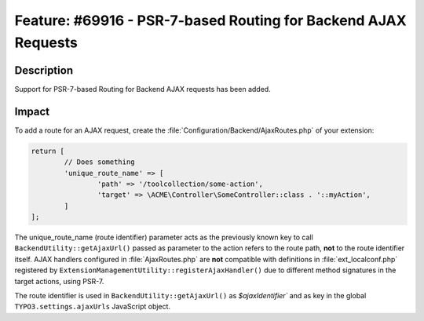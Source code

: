 ===============================================================
Feature: #69916 - PSR-7-based Routing for Backend AJAX Requests
===============================================================

Description
===========

Support for PSR-7-based Routing for Backend AJAX requests has been added.


Impact
======

To add a route for an AJAX request, create the :file:`Configuration/Backend/AjaxRoutes.php` of your extension:

.. code-block:: php

	return [
		// Does something
		'unique_route_name' => [
			'path' => '/toolcollection/some-action',
			'target' => \ACME\Controller\SomeController::class . '::myAction',
		]
	];

The unique_route_name (route identifier) parameter acts as the previously known key to
call ``BackendUtility::getAjaxUrl()`` passed as parameter to the action refers to the route path,
**not** to the route identifier itself. AJAX handlers configured in :file:`AjaxRoutes.php` are **not** compatible
with definitions in :file:`ext_localconf.php` registered by ``ExtensionManagementUtility::registerAjaxHandler()``
due to different method signatures in the target actions, using PSR-7.

The route identifier is used in ``BackendUtility::getAjaxUrl()`` as `$ajaxIdentifier`` and as key in the global
``TYPO3.settings.ajaxUrls`` JavaScript object.